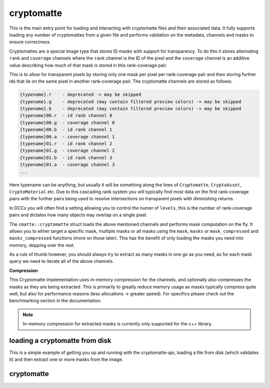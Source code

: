 ..
  Copyright Contributors to the cryptomatte-api project.


.. _cmatte_cryptomatte:

cryptomatte
############

This is the main entry point for loading and interacting with cryptomatte files and their associated data.
It fully supports loading any number of cryptomattes from a given file and performs validation on the metadata,
channels and masks to ensure correctness.

Cryptomattes are a special image type that stores ID masks with support for transparency. To do this it stores
alternating ``rank`` and ``coverage`` channels where the ``rank`` channel is the ID of the pixel and the ``coverage`` 
channel is an additive value describing how much of that mask is stored in this rank-coverage pair.

This is to allow for transparent pixels by storing only one mask per pixel per rank-coverage pair and then storing
further ids that lie on the same pixel in another rank-coverage pair. The cryptomatte channels are stored
as follows:

.. code-block:: none

    {typename}.r    - deprecated -> may be skipped
    {typename}.g    - deprecated (may contain filtered preview colors) -> may be skipped
    {typename}.b    - deprecated (may contain filtered preview colors) -> may be skipped
    {typename}00.r  - id rank channel 0
    {typename}00.g  - coverage channel 0
    {typename}00.b  - id rank channel 1
    {typename}00.a  - coverage channel 1
    {typename}01.r  - id rank channel 2
    {typename}01.g  - coverage channel 2
    {typename}01.b  - id rank channel 3
    {typename}01.a  - coverage channel 3
    ...

Here typename can be anything, but usually it will be something along the lines of ``Cryptomatte``, ``CryptoAsset``,
``CryptoMaterial`` etc. Due to this cascading rank system you will typically find most data on the first rank-coverage
pairs with the further pairs being used to resolve intersections on transparent pixels with diminishing returns. 

In DCCs you will often find a setting allowing you to control the numer of ``levels``, this is the number of
rank-coverage pairs and dictates how many objects may overlap on a single pixel.

The ``cmatte::cryptomatte`` struct loads the above mentioned channels and performs mask computation on the fly. 
It allows you to either target a specific mask, multiple masks or all masks using the ``mask``, ``masks`` or 
``mask_compressed`` and ``masks_compressed`` functions (more on those later). This has the benefit of only loading
the masks you need into memory, skipping over the rest. 

As a rule of thumb however, you should always try to extract as many masks in one go as you need, as for each
mask query we need to iterate all of the above channels.

**Compression**

This Cryptomatte implementation uses in-memory compression for the channels, and optionally also compresses the
masks as they are being extracted. This is primarily to greatly reduce memory usage as masks typically compress
quite well, but also for performance reasons (less allocations -> greater speed). For specifics please check out
the benchmarking section in the documentation.

.. note::

    In-memory compression for extracted masks is currently only supported for the c++ library.


loading a cryptomatte from disk
*******************************

This is a simple example of getting you up and running with the cryptomatte-api, loading a file from 
disk (which validates it) and then extract one or more masks from the image.

.. tab:: c++

    .. code-block:: cpp

        #include <cryptomatte/cryptomatte.h>

        auto matte = cmatte::cryptomatte::load("from/disk/path", false /* load preview channels */);
        auto mask = matte.mask("my_mask"); // will throw if 'my_mask' is not available
        auto all_masks = matte.masks_compressed();

.. tab:: python

    .. code-block:: python
            
        import cryptomatte_api as cmatte

        matte = cmatte.Cryptomatte.load("from/disk/path", load_preview=False)
        mask = matte.mask("my_mask") # will raise if 'my_mask' is not available
        all_masks = matte.masks()


.. _cryptomatte_struct:

cryptomatte 
************

.. tab:: c++


    .. doxygenstruct:: cmatte::cryptomatte
            :members:
            :undoc-members:

.. tab:: python

    .. autoclass:: cryptomatte_api.Cryptomatte
        :members:
        :inherited-members:

        .. automethod:: __init__